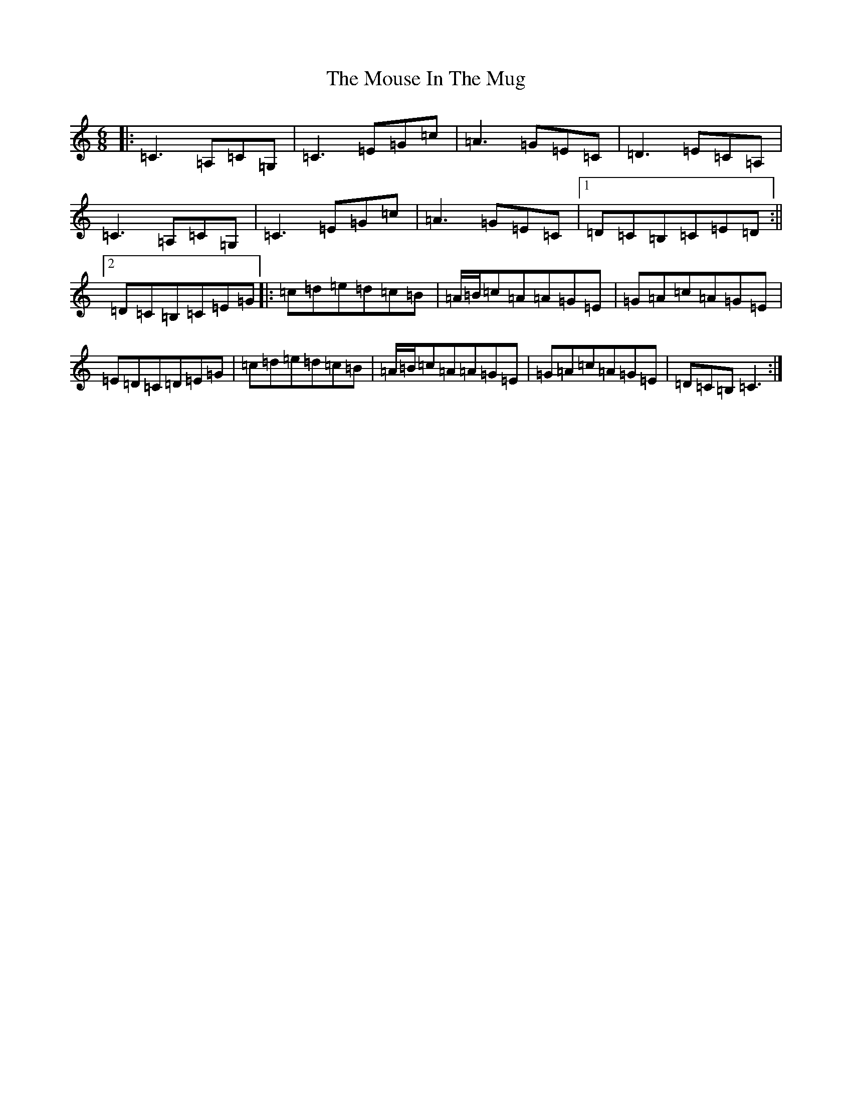 X: 14782
T: Mouse In The Mug, The
S: https://thesession.org/tunes/362#setting362
Z: G Major
R: jig
M: 6/8
L: 1/8
K: C Major
|:=C3=A,=C=G,|=C3=E=G=c|=A3=G=E=C|=D3=E=C=A,|=C3=A,=C=G,|=C3=E=G=c|=A3=G=E=C|1=D=C=B,=C=E=D:||2=D=C=B,=C=E=G|:=c=d=e=d=c=B|=A/2=B/2=c=A=A=G=E|=G=A=c=A=G=E|=E=D=C=D=E=G|=c=d=e=d=c=B|=A/2=B/2=c=A=A=G=E|=G=A=c=A=G=E|=D=C=B,=C3:|
